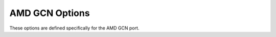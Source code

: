 ..
  Copyright 1988-2021 Free Software Foundation, Inc.
  This is part of the GCC manual.
  For copying conditions, see the GPL license file

.. program:: AMD GCN

.. _amd-gcn-options:

AMD GCN Options
^^^^^^^^^^^^^^^

.. index:: AMD GCN Options

These options are defined specifically for the AMD GCN port.

.. option:: -march=gpu

  Set architecture type or tuning for :samp:`{gpu}`. Supported values for :samp:`{gpu}`
  are

  .. index:: fiji

  :samp:`fiji`
    Compile for GCN3 Fiji devices (gfx803).

  :samp:`gfx900`
    Compile for GCN5 Vega 10 devices (gfx900).

  :samp:`gfx906`
    Compile for GCN5 Vega 20 devices (gfx906).

.. option:: -msram-ecc=on

  Compile binaries suitable for devices with the SRAM-ECC feature enabled,
  disabled, or either mode.  This feature can be enabled per-process on some
  devices.  The compiled code must match the device mode. The default is
  :samp:`any`, for devices that support it.

.. option:: -mstack-size=bytes

  Specify how many :samp:`{bytes}` of stack space will be requested for each GPU
  thread (wave-front).  Beware that there may be many threads and limited memory
  available.  The size of the stack allocation may also have an impact on
  run-time performance.  The default is 32KB when using OpenACC or OpenMP, and
  1MB otherwise.

.. option:: -mxnack

  Compile binaries suitable for devices with the XNACK feature enabled.  Some
  devices always require XNACK and some allow the user to configure XNACK.  The
  compiled code must match the device mode.  The default is :samp:`-mno-xnack`.
  At present this option is a placeholder for support that is not yet
  implemented.

